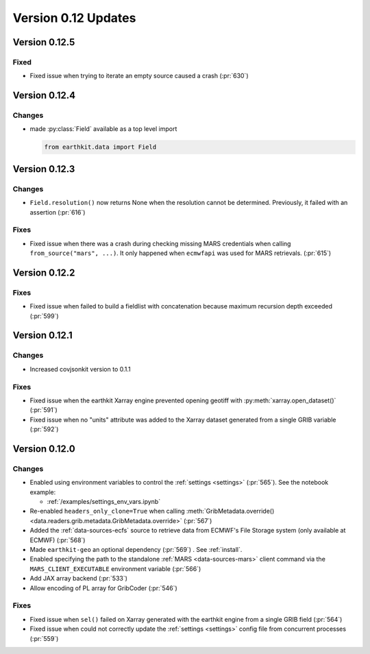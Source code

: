 Version 0.12 Updates
/////////////////////////


Version 0.12.5
===============

Fixed
++++++++

- Fixed issue when trying to iterate an empty source caused a crash (:pr:`630`)



Version 0.12.4
===============

Changes
++++++++

- made :py:class:`Field` available as a top level import

  .. code-block:: python

      from earthkit.data import Field


Version 0.12.3
===============

Changes
++++++++

- ``Field.resolution()`` now returns None when the resolution cannot be determined. Previously, it failed with an assertion (:pr:`616`)

Fixes
++++++++

- Fixed issue when there was a crash during checking missing MARS credentials when calling ``from_source("mars", ...)``. It only happened when ``ecmwfapi`` was used for MARS retrievals. (:pr:`615`)


Version 0.12.2
===============

Fixes
++++++++

- Fixed issue when failed to build a fieldlist with concatenation because maximum recursion depth exceeded (:pr:`599`)


Version 0.12.1
===============

Changes
++++++++

- Increased covjsonkit version to 0.1.1

Fixes
++++++++

- Fixed issue when the earthkit Xarray engine prevented opening geotiff with :py:meth:`xarray.open_dataset()` (:pr:`591`)
- Fixed issue when no "units" attribute was added to the Xarray dataset generated from a single GRIB variable (:pr:`592`)


Version 0.12.0
===============

Changes
++++++++

- Enabled using environment variables to control the :ref:`settings <settings>` (:pr:`565`). See the notebook example:

  - :ref:`/examples/settings_env_vars.ipynb`

- Re-enabled ``headers_only_clone=True`` when calling :meth:`GribMetadata.override() <data.readers.grib.metadata.GribMetadata.override>` (:pr:`567`)

- Added the :ref:`data-sources-ecfs` source to retrieve data from ECMWF's File Storage system (only available at ECMWF) (:pr:`568`)
- Made ``earthkit-geo`` an optional dependency (:pr:`569`) . See :ref:`install`.
- Enabled specifying the path to the standalone :ref:`MARS <data-sources-mars>`  client command via the ``MARS_CLIENT_EXECUTABLE`` environment variable (:pr:`566`)
- Add JAX array backend (:pr:`533`)
- Allow encoding of PL array for GribCoder (:pr:`546`)

Fixes
+++++

- Fixed issue when ``sel()`` failed on Xarray generated with the earthkit engine from a single GRIB field (:pr:`564`)
- Fixed issue when could not correctly update the :ref:`settings <settings>` config file from concurrent processes (:pr:`559`)
